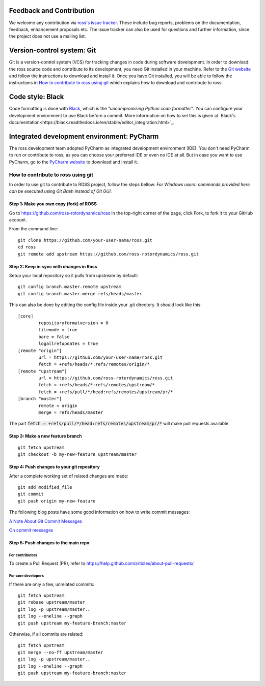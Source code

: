 Feedback and Contribution
-------------------------
We welcome any contribution via `ross's issue tracker <https://github.com/ross-rotordynamics/ross/issues>`_.
These include bug reports, problems on the documentation, feedback, enhancement proposals etc.
The issue tracker can also be used for questions and further information, since the project does not use a mailing list.

Version-control system: Git
---------------------------
Git is a version-control system (VCS) for tracking changes in code during software development.
In order to download the ross source code and contribute to its development,
you need Git installed in your machine. Refer to the `Git website
<https://git-scm.com/>`_ and follow the instructions to download and install it.
Once you have Git installed, you will be able to follow the instructions in `How to contribute to ross using git`_
which explains how to download and contribute to ross.

Code style: Black
-----------------
Code formatting is done with `Black <https://black.readthedocs.io/en/stable/>`_, which is the *"uncompromising Python
code formatter"*. You can configure your development environment to use Black before a commit. More information on how
to set this is given at `Black's documentation<https://black.readthedocs.io/en/stable/editor_integration.html>`_.

Integrated development environment: PyCharm
-------------------------------------------
The ross development team adopted PyCharm as integrated development environment (IDE).
You don't need PyCharm to run or contribute to ross, as you can choose your preferred IDE or
even no IDE at all. But in case you want to use PyCharm, go to the `PyCharm website
<https://www.jetbrains.com/pycharm/>`_ to download and install it.

How to contribute to ross using git
===================================
.. _git-configuration:

In order to use git to contribute to ROSS project, follow the steps bellow:
*For Windows users: commands provided here can be executed using Git Bash instead of Git GUI.*

----------------------------------------
Step 1: Make you own copy (fork) of ROSS
----------------------------------------
Go to https://github.com/ross-rotordynamics/ross
In the top-right corner of the page, click Fork, to fork it to your GitHub account.

From the command line:

::

    git clone https://github.com/your-user-name/ross.git
    cd ross
    git remote add upstream https://github.com/ross-rotordynamics/ross.git


-----------------------------------------
Step 2: Keep in sync with changes in Ross
-----------------------------------------
Setup your local repository so it pulls from upstream by default:

::

    git config branch.master.remote upstream
    git config branch.master.merge refs/heads/master

This can also be done by editing the config file inside your .git directory.
It should look like this:

::

    [core]
            repositoryformatversion = 0
            filemode = true
            bare = false
            logallrefupdates = true
    [remote "origin"]
            url = https://github.com/your-user-name/ross.git
            fetch = +refs/heads/*:refs/remotes/origin/*
    [remote "upstream"]
            url = https://github.com/ross-rotordynamics/ross.git
            fetch = +refs/heads/*:refs/remotes/upstream/*
            fetch = +refs/pull/*/head:refs/remotes/upstream/pr/*
    [branch "master"]
            remote = origin
            merge = refs/heads/master

The part :code:`fetch = +refs/pull/*/head:refs/remotes/upstream/pr/*` will make pull requests available.

---------------------------------
Step 3: Make a new feature branch
---------------------------------
::

    git fetch upstream
    git checkout -b my-new-feature upstream/master

-------------------------------------------
Step 4: Push changes to your git repository
-------------------------------------------
After a complete working set of related changes are made:

::

    git add modified_file
    git commit
    git push origin my-new-feature

The following blog posts have some good information on how to write commit messages:

`A Note About Git Commit Messages <https://tbaggery.com/2008/04/19/a-note-about-git-commit-messages.html>`_

`On commit messages <https://who-t.blogspot.com/2009/12/on-commit-messages.html>`_

-------------------------------------
Step 5: Push changes to the main repo
-------------------------------------
^^^^^^^^^^^^^^^^
For contributors
^^^^^^^^^^^^^^^^
To create a Pull Request (PR), refer to https://help.github.com/articles/about-pull-requests/

^^^^^^^^^^^^^^^^^^^
For core developers
^^^^^^^^^^^^^^^^^^^
If there are only a few, unrelated commits:

::

    git fetch upstream
    git rebase upstream/master
    git log -p upstream/master..
    git log --oneline --graph
    git push upstream my-feature-branch:master

Otherwise, if all commits are related:

::

    git fetch upstream
    git merge --no-ff upstream/master
    git log -p upstream/master..
    git log --oneline --graph
    git push upstream my-feature-branch:master
